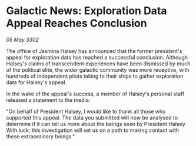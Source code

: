 * Galactic News: Exploration Data Appeal Reaches Conclusion

/05 May 3302/

The office of Jasmina Halsey has announced that the former president's appeal for exploration data has reached a successful conclusion. Although Halsey's claims of transcendent experiences have been dismissed by much of the political elite, the wider galactic community was more receptive, with hundreds of independent pilots taking to their ships to gather exploration data for Halsey's appeal. 

In the wake of the appeal's success, a member of Halsey's personal staff released a statement to the media: 

"On behalf of President Halsey, I would like to thank all those who supported this appeal. The data you submitted will now be analysed to determine if it can tell us more about the beings seen by President Halsey. With luck, this investigation will set us on a path to making contact with these extraordinary beings."
